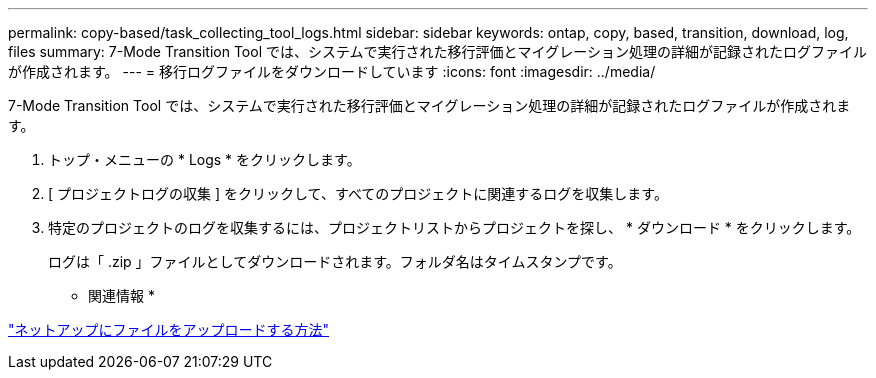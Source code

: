---
permalink: copy-based/task_collecting_tool_logs.html 
sidebar: sidebar 
keywords: ontap, copy, based, transition, download, log, files 
summary: 7-Mode Transition Tool では、システムで実行された移行評価とマイグレーション処理の詳細が記録されたログファイルが作成されます。 
---
= 移行ログファイルをダウンロードしています
:icons: font
:imagesdir: ../media/


[role="lead"]
7-Mode Transition Tool では、システムで実行された移行評価とマイグレーション処理の詳細が記録されたログファイルが作成されます。

. トップ・メニューの * Logs * をクリックします。
. [ プロジェクトログの収集 ] をクリックして、すべてのプロジェクトに関連するログを収集します。
. 特定のプロジェクトのログを収集するには、プロジェクトリストからプロジェクトを探し、 * ダウンロード * をクリックします。
+
ログは「 .zip 」ファイルとしてダウンロードされます。フォルダ名はタイムスタンプです。



* 関連情報 *

https://kb.netapp.com/Advice_and_Troubleshooting/Miscellaneous/How_to_upload_a_file_to_NetApp["ネットアップにファイルをアップロードする方法"]
